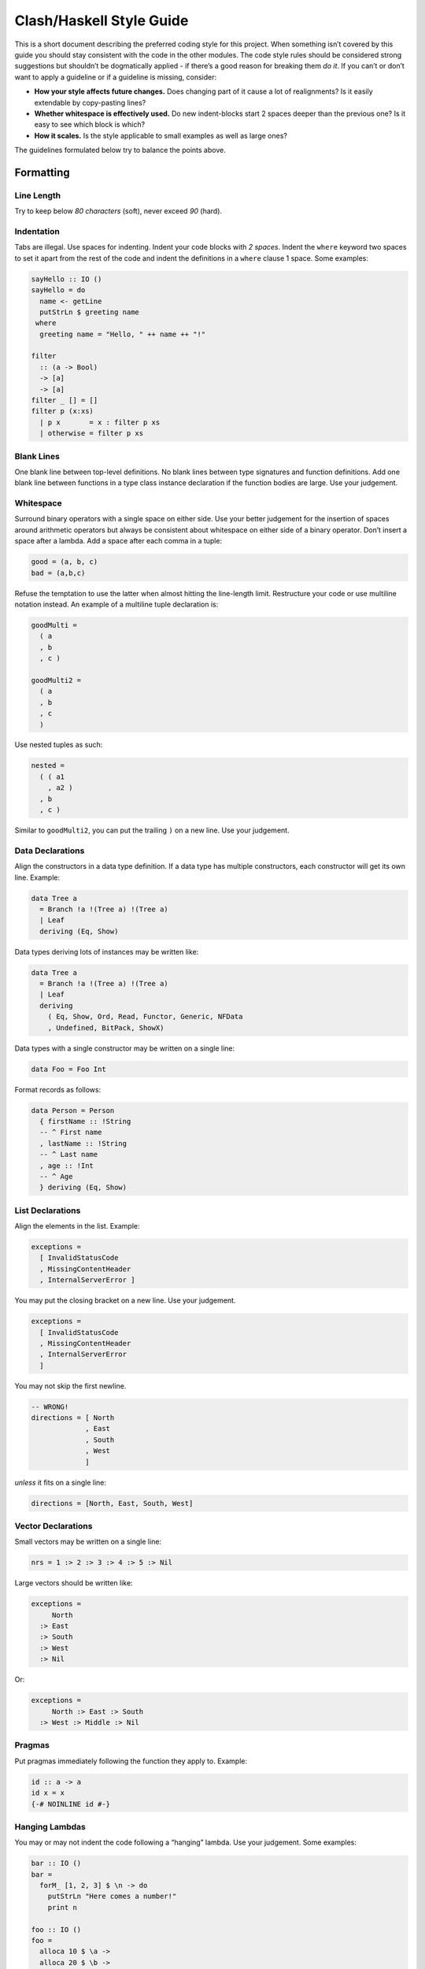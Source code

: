 Clash/Haskell Style Guide
=========================

This is a short document describing the preferred coding style for this
project. When something isn’t covered by this guide you should stay
consistent with the code in the other modules. The code style rules
should be considered strong suggestions but shouldn’t be dogmatically
applied - if there’s a good reason for breaking them *do it*. If you
can’t or don’t want to apply a guideline or if a guideline is missing,
consider:

-  **How your style affects future changes.** Does changing part of it
   cause a lot of realignments? Is it easily extendable by copy-pasting
   lines?
-  **Whether whitespace is effectively used.** Do new indent-blocks
   start 2 spaces deeper than the previous one? Is it easy to see which
   block is which?
-  **How it scales.** Is the style applicable to small examples as well
   as large ones?

The guidelines formulated below try to balance the points above.

Formatting
----------

Line Length
~~~~~~~~~~~

Try to keep below *80 characters* (soft), never exceed *90* (hard).

Indentation
~~~~~~~~~~~

Tabs are illegal. Use spaces for indenting. Indent your code blocks with
*2 spaces*. Indent the ``where`` keyword two spaces to set it apart from
the rest of the code and indent the definitions in a ``where`` clause 1
space. Some examples:

.. code:: haskell

   sayHello :: IO ()
   sayHello = do
     name <- getLine
     putStrLn $ greeting name
    where
     greeting name = "Hello, " ++ name ++ "!"

   filter 
     :: (a -> Bool) 
     -> [a] 
     -> [a]
   filter _ [] = []
   filter p (x:xs)
     | p x       = x : filter p xs
     | otherwise = filter p xs

Blank Lines
~~~~~~~~~~~

One blank line between top-level definitions. No blank lines between
type signatures and function definitions. Add one blank line between
functions in a type class instance declaration if the function bodies
are large. Use your judgement.

Whitespace
~~~~~~~~~~

Surround binary operators with a single space on either side. Use your
better judgement for the insertion of spaces around arithmetic operators
but always be consistent about whitespace on either side of a binary
operator. Don’t insert a space after a lambda. Add a space after each
comma in a tuple:

.. code:: haskell

   good = (a, b, c)
   bad = (a,b,c)

Refuse the temptation to use the latter when almost hitting the
line-length limit. Restructure your code or use multiline notation
instead. An example of a multiline tuple declaration is:

.. code:: haskell

   goodMulti =
     ( a
     , b
     , c )
     
   goodMulti2 = 
     ( a
     , b
     , c 
     )

Use nested tuples as such:

.. code:: haskell

   nested =
     ( ( a1
       , a2 )
     , b
     , c )

Similar to ``goodMulti2``, you can put the trailing ``)`` on a new line.
Use your judgement.

Data Declarations
~~~~~~~~~~~~~~~~~

Align the constructors in a data type definition. If a data type has
multiple constructors, each constructor will get its own line. Example:

.. code:: haskell

   data Tree a 
     = Branch !a !(Tree a) !(Tree a)
     | Leaf
     deriving (Eq, Show)

Data types deriving lots of instances may be written like:

.. code:: haskell

   data Tree a 
     = Branch !a !(Tree a) !(Tree a)
     | Leaf
     deriving
       ( Eq, Show, Ord, Read, Functor, Generic, NFData
       , Undefined, BitPack, ShowX)

Data types with a single constructor may be written on a single line:

.. code:: haskell

   data Foo = Foo Int

Format records as follows:

.. code:: haskell

   data Person = Person
     { firstName :: !String  
     -- ^ First name
     , lastName :: !String  
     -- ^ Last name
     , age :: !Int     
     -- ^ Age
     } deriving (Eq, Show)

List Declarations
~~~~~~~~~~~~~~~~~

Align the elements in the list. Example:

.. code:: haskell

   exceptions =
     [ InvalidStatusCode
     , MissingContentHeader
     , InternalServerError ]

You may put the closing bracket on a new line. Use your judgement.

.. code:: haskell

   exceptions =
     [ InvalidStatusCode
     , MissingContentHeader
     , InternalServerError 
     ]

You may not skip the first newline.

.. code:: haskell

   -- WRONG!
   directions = [ North
                , East
                , South
                , West 
                ]

*unless* it fits on a single line:

.. code:: haskell

   directions = [North, East, South, West]

Vector Declarations
~~~~~~~~~~~~~~~~~~~

Small vectors may be written on a single line:

.. code:: haskell

   nrs = 1 :> 2 :> 3 :> 4 :> 5 :> Nil

Large vectors should be written like:

.. code:: haskell

   exceptions =
        North
     :> East
     :> South
     :> West
     :> Nil

Or:

.. code:: haskell

   exceptions = 
        North :> East :> South 
     :> West :> Middle :> Nil

Pragmas
~~~~~~~

Put pragmas immediately following the function they apply to. Example:

.. code:: haskell

   id :: a -> a
   id x = x
   {-# NOINLINE id #-}

Hanging Lambdas
~~~~~~~~~~~~~~~

You may or may not indent the code following a “hanging” lambda. Use
your judgement. Some examples:

.. code:: haskell

   bar :: IO ()
   bar = 
     forM_ [1, 2, 3] $ \n -> do
       putStrLn "Here comes a number!"
       print n

   foo :: IO ()
   foo = 
     alloca 10 $ \a ->
     alloca 20 $ \b ->
     cFunction a b

Export Lists
~~~~~~~~~~~~

Format export lists as follows:

.. code:: haskell

   module Data.Set
     (
       -- * The @Set@ type
       Set
     , empty
     , singleton

       -- * Querying
     , member
     ) where

If-then-else clauses
~~~~~~~~~~~~~~~~~~~~

Generally, guards and pattern matches should be preferred over
if-then-else clauses. Short cases should usually be put on a single
line.

When writing non-monadic code (i.e. when not using ``do``) and guards
and pattern matches can’t be used, you can align if-then-else clauses
like you would normal expressions:

.. code:: haskell

   foo = 
     if cond0 then 
       ...
     else 
       ...

When used in monadic contexts, use:

.. code:: haskell

   foo = 
     if cond0 then do
       ...
     else do
       ...

The same rule applies to nested do blocks:

.. code:: haskell

   foo = do
     instruction <- decodeInstruction
     skip <- load Memory.skip
     if skip == 0x0000 then do
       execute instruction
       addCycles $ instructionCycles instruction
     else do
       store Memory.skip 0x0000
       addCycles 1

Case expressions
~~~~~~~~~~~~~~~~

The alternatives in a case expression can be indented using either of
the two following styles:

.. code:: haskell

   foobar = 
     case something of
       Just j  -> foo
       Nothing -> bar

or as

.. code:: haskell

   foobar = 
     case something of
       Just j -> 
         foo
       Nothing -> 
         bar

In monadic contexts, use:

.. code:: haskell

   foobar = 
     case something of
       Just j -> do
         foo
         bar
       Nothing -> do
         fizz
         buzz

Align the ``->`` arrows when it helps readability, but keep in mind that
any changes potentially trigger a lot of realignments. This increases
your VCS’s diff sizes and becomes tedious quickly.

Type signatures
~~~~~~~~~~~~~~~

Small type signatures can be put on a single line:

.. code:: haskell

   f :: a -> a -> b

Longer ones should be put on multiple lines:

.. code:: haskell

   toInt 
     :: Int
     -- ^ Shift char by /n/
     -> Char
     -- ^ Char to convert to ASCII integer
     -> Int

Multiple constraints can be added with a “tuple”:

.. code:: haskell

   toInt 
     :: (Num a, Show a)
     => a
     -- ^ Shift char by /n/
     -> Char
     -- ^ Char to convert to ASCII integer
     -> Int

Many constraints need to be split accross multiple lines too:

.. code:: haskell

   toInt 
     :: ( Num a
        , Show a
        , Foo a
        , Bar a
        , Fizz a
        )
     => a
     -- ^ Shift char by /n/
     -> Char
     -- ^ Char to convert to ASCII integer
     -> Int

``forall``\ ’s dot must be aligned:

.. code:: haskell

   toInt 
     :: forall a
      . (Num a , Show a)
     => a
     -- ^ Shift char by /n/
     -> Char
     -- ^ Char to convert to ASCII integer
     -> Int

If you have many type variables, many constraints, and many arguments,
your function would end up looking like:

.. code:: haskell

   doSomething
     :: forall
          clockDomain
          resetDomain
          resetKind
          domainGatedness
      . ( Undefined a
        , Ord b
        , NFData c
        , Functor f )
     => f a
     -> f b
     -> f c  

Imports
-------

Imports should be grouped in the following order:

0. ``clash-prelude``\ †
1. standard library imports
2. related third party imports
3. local application/library specific imports

Put a blank line between each group of imports. Create subgroups per
your own judgement. The imports in each group should be sorted
alphabetically, by module name.

Always use explicit import lists or ``qualified`` imports for standard
and third party libraries. This makes the code more robust against
changes in these libraries. Exception: The Prelude.

† *When writing circuit designs. Does not apply when hacking on the
compiler itself.*

Comments
--------

Language
~~~~~~~~

Use American English. Initiali\ **z**\ ation, synchroni\ **z**\ ation,
..

Punctuation
~~~~~~~~~~~

Write proper sentences; start with a capital letter and use proper
punctuation.

Top-Level Definitions
~~~~~~~~~~~~~~~~~~~~~

Comment every top level function (particularly exported functions), and
provide a type signature; use Haddock syntax in the comments. Comment
every exported data type. Function example:

.. code:: haskell

   -- | Send a message on a socket. The socket must be in a connected
   -- state. Returns the number of bytes sent. Applications are
   -- responsible for ensuring that all data has been sent.
   send 
     :: Socket
     -- ^ Connected socket
     -> ByteString  
     -- ^ Data to send
     -> IO Int      
     -- ^ Bytes sent

For functions the documentation should give enough information apply the
function without looking at the function’s definition.

Record example:

.. code:: haskell

   -- | Bla bla bla.
   data Person = Person
     { age  :: !Int     
     -- ^ Age
     , name :: !String  
     -- ^ First name
     }

For fields that require longer comments format them like so:

.. code:: haskell

   data Record = Record
     { field1 :: !Text
     -- ^ This is a very very very long comment that is split over
     -- multiple lines.

     , field2 :: !Int
     -- ^ This is a second very very very long comment that is split
     -- over multiple lines.
     }

End-of-Line Comments
~~~~~~~~~~~~~~~~~~~~

Separate end-of-line comments from the code using 2 spaces. Align
comments for data type definitions. Some examples:

.. code:: haskell

   data Parser = 
     Parser
       !Int         -- Current position
       !ByteString  -- Remaining input

   foo :: Int -> Int
   foo n = salt * 32 + 9
     where
       salt = 453645243  -- Magic hash salt.

Links
~~~~~

Use in-line links economically. You are encouraged to add links for API
names. It is not necessary to add links for all API names in a Haddock
comment. We therefore recommend adding a link to an API name if:

-  The user might actually want to click on it for more information (in
   your judgment), and

-  Only for the first occurrence of each API name in the comment (don’t
   bother repeating a link)

Naming
------

Use camel case (e.g. ``functionName``) when naming functions and upper
camel case (e.g. ``DataType``) when naming data types.

For readability reasons, don’t capitalize all letters when using an
abbreviation. For example, write ``HttpServer`` instead of
``HTTPServer``. Exception: Two letter abbreviations, e.g. ``IO``.

Use American English. That is, ``synchronizer``, not ``synchroniser``.

Modules
~~~~~~~

Use singular when naming modules e.g. use ``Data.Map`` and
``Data.ByteString.Internal`` instead of ``Data.Maps`` and
``Data.ByteString.Internals``.

Dealing with laziness
---------------------

By default, use strict data types and lazy functions.

Data types
~~~~~~~~~~

Constructor fields should be strict, unless there’s an explicit reason
to make them lazy. This avoids many common pitfalls caused by too much
laziness and reduces the number of brain cycles the programmer has to
spend thinking about evaluation order.

.. code:: haskell

   -- Good
   data Point = Point
     { pointX :: !Double  
     , pointY :: !Double 
     }

.. code:: haskell

   -- Bad
   data Point = Point
     { pointX :: Double
     , pointY :: Double
     }

Functions
~~~~~~~~~

Have function arguments be lazy unless you explicitly need them to be
strict.

The most common case when you need strict function arguments is in
recursion with an accumulator:

.. code:: haskell

   mysum :: [Int] -> Int
   mysum = go 0
     where
       go !acc []    = acc
       go acc (x:xs) = go (acc + x) xs

Misc
----

Point-free style
~~~~~~~~~~~~~~~~

Avoid over-using point-free style. For example, this is hard to read:

.. code:: haskell

   -- Bad:
   f = (g .) . h

Warnings
~~~~~~~~

Code should be compilable with ``-Wall -Werror``. There should be no
warnings.
